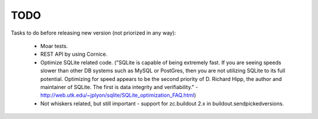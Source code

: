 TODO
====

Tasks to do before releasing new version (not priorized in any way):

 * Moar tests.
 * REST API by using Cornice.
 * Optimize SQLite related code.
   ("SQLite is capable of being extremely fast. If you are seeing speeds
   slower than other DB systems such as MySQL or PostGres, then you are
   not utilizing SQLite to its full potential. Optimizing for speed
   appears to be the second priority of D. Richard Hipp, the author and
   maintainer of SQLite. The first is data integrity and verifiability." -
   http://web.utk.edu/~jplyon/sqlite/SQLite_optimization_FAQ.html)
 * Not whiskers related, but still important - support for zc.buildout 2.x in
   buildout.sendpickedversions.
